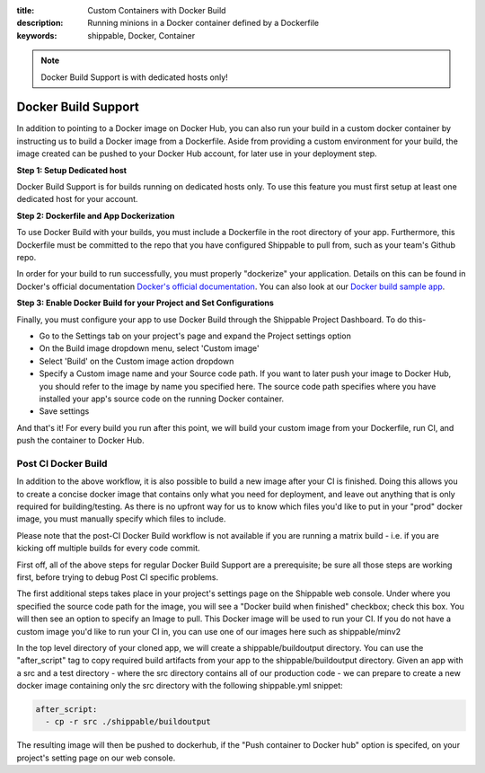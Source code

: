 :title: Custom Containers with Docker Build
:description: Running minions in a Docker container defined by a Dockerfile
:keywords: shippable, Docker, Container

.. _docker_build

.. note::
  Docker Build Support is with dedicated hosts only!

Docker Build Support
==========================
In addition to pointing to a Docker image on Docker Hub, you can also run your 
build in a custom docker container by instructing us to build a Docker image
from a Dockerfile. Aside from providing a custom environment for your build,
the image created can be pushed to your Docker Hub account, for later
use in your deployment step.

**Step 1: Setup Dedicated host**

Docker Build Support is for builds running on dedicated hosts only. To use this
feature you must first setup at least one dedicated host for your account.

**Step 2: Dockerfile and App Dockerization**

To use Docker Build with your builds, you must include a Dockerfile in the root directory of your app. Furthermore, this Dockerfile must be committed to the repo that you have configured Shippable to pull from, such as your team's Github repo.

In order for your build to run successfully, you must properly "dockerize" your application. Details on this can be found in Docker's official documentation `Docker's official documentation <https://docs.dockerhub.com>`_. You can also look at our `Docker build sample app <https://github.com/cadbot/dockerized-nodejs>`_. 

**Step 3: Enable Docker Build for your Project and Set Configurations** 

Finally, you must configure your app to use Docker Build through the Shippable Project Dashboard. To do this-

* Go to the Settings tab on your project's page and expand the Project settings option
* On the Build image dropdown menu, select 'Custom image'
* Select 'Build' on the Custom image action dropdown
* Specify a Custom image name and your Source code path. If you want to later push your image to Docker Hub, you should refer to the image by name you specified here. The source code path specifies where you have installed your app's source code on the running Docker container.
* Save settings

And that's it! For every build you run after this point, we will build your custom image from your Dockerfile, run CI, and push the container to Docker Hub.

Post CI Docker Build
------------------------
In addition to the above workflow, it is also possible to build a new image after your CI is finished. Doing this allows you to create a concise
docker image that contains only what you need for deployment, and leave out anything that is only required for building/testing. As there is no upfront
way for us to know which files you'd like to put in your "prod" docker image, you must manually specify which files to include.

Please note that the post-CI Docker Build workflow  is not available if you are running a matrix build - i.e. if you are kicking off multiple builds for every code commit.

First off, all of the above steps for regular Docker Build Support are a prerequisite; be sure all those steps are working first, before trying to debug
Post CI specific problems.

The first additional steps takes place in your project's settings page on the Shippable web console. Under where you specified the source code path
for the image, you will see a "Docker build when finished" checkbox; check this box. You will then see an option to specify an Image to pull. This Docker
image will be used to run your CI. If you do not have a custom image you'd like to run your CI in, you can use one of our images here such as shippable/minv2

In the top level directory of your cloned app, we will create a shippable/buildoutput directory. You can use the "after_script" tag to copy required build artifacts
from your app to the shippable/buildoutput directory. Given an app with a src and a test directory - where the src directory contains all of our production code - we
can prepare to create a new docker image containing only the src directory with the following shippable.yml snippet:

.. code-block:: bash

  after_script:
    - cp -r src ./shippable/buildoutput

The resulting image will then be pushed to dockerhub, if the "Push container to Docker hub" option is specifed, on your project's setting page on our web
console.
